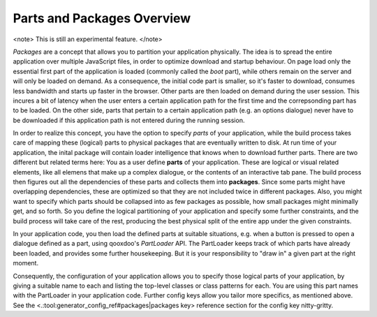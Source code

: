 Parts and Packages Overview
***************************

<note>
This is still an experimental feature.
</note>

*Packages* are a concept that allows you to partition your application physically. The idea is to spread the entire application over multiple JavaScript files, in order to optimize download and startup behaviour. On page load only the essential first part of the application is loaded (commonly called the *boot* part), while others remain on the server and will only be loaded on demand. As a consequence, the initial code part is smaller, so it's faster to download, consumes less bandwidth and starts up faster in the browser. Other parts are then loaded on demand during the user session. This incures a bit of latency when the user enters a certain application path for the first time and the correpsonding part has to be loaded. On the other side, parts that pertain to a certain application path (e.g. an options dialogue) never have to be downloaded if this application path is not entered during the running session.

In order to realize this concept, you have the option to specify *parts* of your application, while the build process takes care of mapping these (logical) parts to physical packages that are eventually written to disk. At run time of your application, the inital package will contain loader intelligence that knows when to download further parts.  There are two different but related terms here: You as a user define **parts** of your application. These are logical or visual related elements, like all elemens that make up a complex dialogue, or the contents of an interactive tab pane. The build process then figures out all the dependencies of these parts and collects them into **packages**. Since some parts might have overlapping dependencies, these are optimized so that they are not included twice in different packages. Also, you might want to specify which parts should be collapsed into as few packages as possible, how small packages might minimally get, and so forth. So you define the logical partitioning of your application and specify some further constraints, and the build process will take care of the rest, producing the best physical split of the entire app under the given constraints.

In your application code, you then load the defined parts at suitable situations, e.g. when a button is pressed to open a dialogue defined as a part, using qooxdoo's *PartLoader* API. The PartLoader keeps track of which parts have already been loaded, and provides some further housekeeping. But it is your responsibility to "draw in" a given part at the right moment.

Consequently, the configuration of your application allows you to specify those logical parts of your application, by giving a suitable name to each and listing the top-level classes or class patterns for each. You are using this part names with the PartLoader in your application code. Further config keys allow you tailor more specifics, as mentioned above. See the <.:tool:generator_config_ref#packages|packages key> reference section for the config key nitty-gritty.

